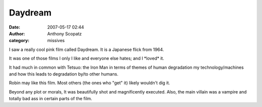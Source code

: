Daydream
#############
:date: 2007-05-17 02:44
:author: Anthony Scopatz
:category: missives

I saw a really cool pink film called Daydream. It is a Japanese flick
from 1964.

It was one of those films I only I like and everyone else hates; and I
\*loved\* it.

It had much in common with Tetsuo: the Iron Man in terms of themes of
human degradation my technology/machines and how this leads to
degradation by/to other humans.

Robin may like this film. Most others (the ones who "get" it) likely
wouldn't dig it.

Beyond any plot or morals, It was beautifully shot and magnificently
executed. Also, the main villain was a vampire and totally bad ass in
certain parts of the film.

